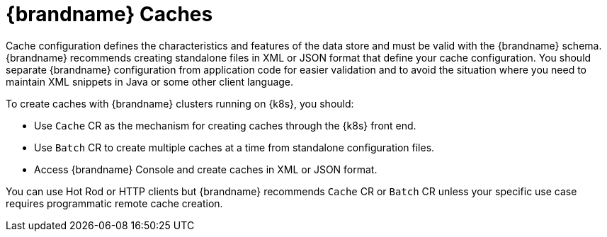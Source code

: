 [id='creating-caches_{context}']
= {brandname} Caches

Cache configuration defines the characteristics and features of the data store and must be valid with the {brandname} schema.
{brandname} recommends creating standalone files in XML or JSON format that define your cache configuration.
You should separate {brandname} configuration from application code for easier validation and to avoid the situation where you need to maintain XML snippets in Java or some other client language.

To create caches with {brandname} clusters running on {k8s}, you should:

* Use `Cache` CR as the mechanism for creating caches through the {k8s} front end.
* Use `Batch` CR to create multiple caches at a time from standalone configuration files.
* Access {brandname} Console and create caches in XML or JSON format.

You can use Hot Rod or HTTP clients but {brandname} recommends `Cache` CR or `Batch` CR unless your specific use case requires programmatic remote cache creation.
